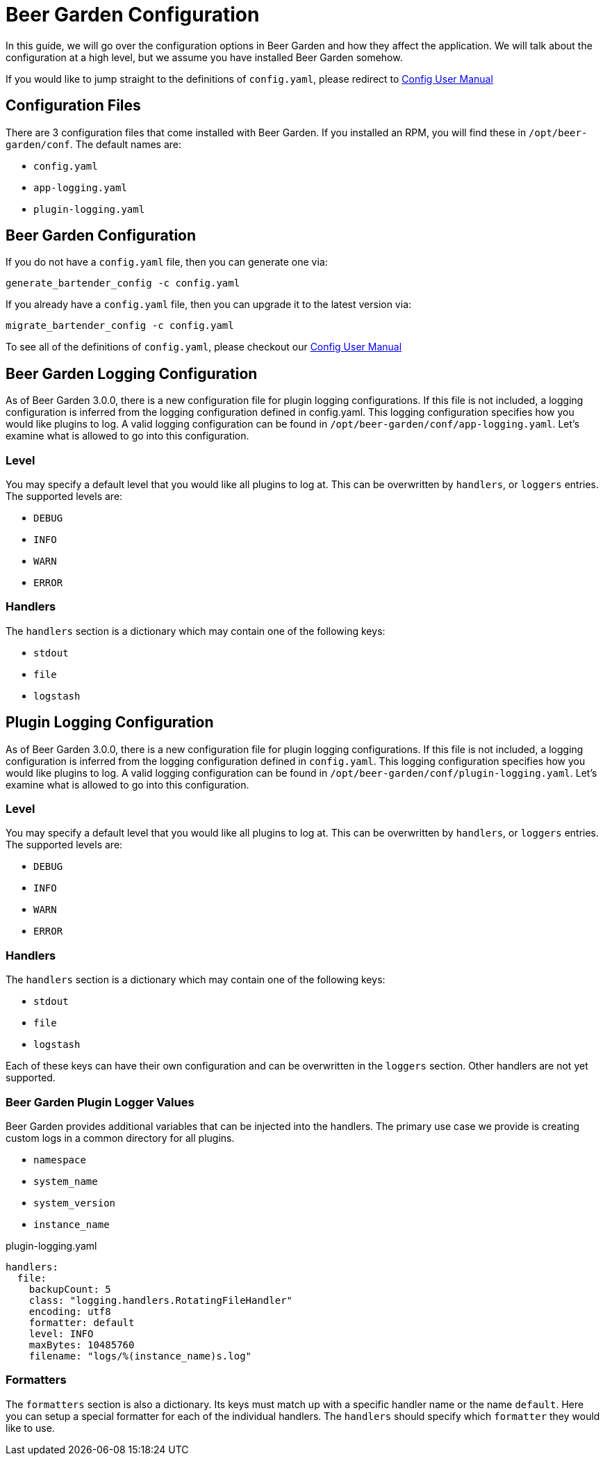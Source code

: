= Beer Garden Configuration
:page-layout: docs
:rpm-config-home: /opt/beer-garden/conf
:bg-config: config.yaml
:app-log-config: app-logging.yaml
:plugin-log-config: plugin-logging.yaml


In this guide, we will go over the configuration options in Beer Garden and how they affect the application. We will
talk about the configuration at a high level, but we assume you have installed Beer Garden somehow.

If you would like to jump straight to the definitions of `{bg-config}`, please redirect to
link:user_manual/config_yaml.adoc[Config User Manual]

== Configuration Files ==

There are 3 configuration files that come installed with Beer Garden. If you installed an RPM, you will find these in
`{rpm-config-home}`.
//otherwise you can generate them through the commands `brew-view` and `bartender` provide.
The default names are:

* `{bg-config}`
* `{app-log-config}`
* `{plugin-log-config}`

////
== Logging Configuration ==

The logging configuration uses the standard python logging information. This can be edited as you see fit. If nothing is specified, Beer Garden will fall back to some basic defaults. You can generate a logging file through:

[source,subs="attributes"]
----
generate_bartender_log_config -l {bt-log-config}
generate_brew_view_log_config -l {bv-log-config}
----
////

== Beer Garden Configuration ==

If you do not have a `{bg-config}` file, then you can generate one via:

[source,subs="attributes"]
----
generate_bartender_config -c {bg-config}
----

If you already have a `{bg-config}` file, then you can upgrade it to the latest version via:

[source,subs="attributes"]
----
migrate_bartender_config -c {bg-config}
----

To see all of the definitions of `{bg-config}`, please checkout our link:user_manual/config_yaml.adoc[Config User Manual]

== Beer Garden Logging Configuration ==

As of Beer Garden 3.0.0, there is a new configuration file for plugin logging configurations. If this file is not
included, a logging configuration is inferred from the logging configuration defined in {bg-config}.
This logging configuration specifies how you would like plugins to log. A valid logging configuration can be found in
`{rpm-config-home}/{app-log-config}`. Let's examine what is allowed to go into this configuration.

=== Level
You may specify a default level that you would like all plugins to log at. This can be overwritten by `handlers`, or
`loggers` entries. The supported levels are:

* `DEBUG`
* `INFO`
* `WARN`
* `ERROR`

===  Handlers

The `handlers` section is a dictionary which may contain one of the following keys:

* `stdout`
* `file`
* `logstash`

== Plugin Logging Configuration ==

As of Beer Garden 3.0.0, there is a new configuration file for plugin logging configurations. If this file is not
included, a logging configuration is inferred from the logging configuration defined in `{bg-config}`.
This logging configuration specifies how you would like plugins to log. A valid logging configuration can be found in
`{rpm-config-home}/{plugin-log-config}`. Let's examine what is allowed to go into this configuration.

=== Level
You may specify a default level that you would like all plugins to log at. This can be overwritten by `handlers`, or
`loggers` entries. The supported levels are:

* `DEBUG`
* `INFO`
* `WARN`
* `ERROR`

===  Handlers

The `handlers` section is a dictionary which may contain one of the following keys:

* `stdout`
* `file`
* `logstash`

Each of these keys can have their own configuration and can be overwritten in the `loggers` section. Other handlers are
not yet supported.

=== Beer Garden Plugin Logger Values

Beer Garden provides additional variables that can be injected into the handlers. The primary use case we provide is
creating custom logs in a common directory for all plugins.

* `namespace`
* `system_name`
* `system_version`
* `instance_name`

.{plugin-log-config}
[source,yaml]
----
handlers:
  file:
    backupCount: 5
    class: "logging.handlers.RotatingFileHandler"
    encoding: utf8
    formatter: default
    level: INFO
    maxBytes: 10485760
    filename: "logs/%(instance_name)s.log"
----

=== Formatters

The `formatters` section is also a dictionary. Its keys must match up with a specific handler name or the name
`default`. Here you can setup a special formatter for each of the individual handlers. The `handlers` should specify
which `formatter` they would like to use.

